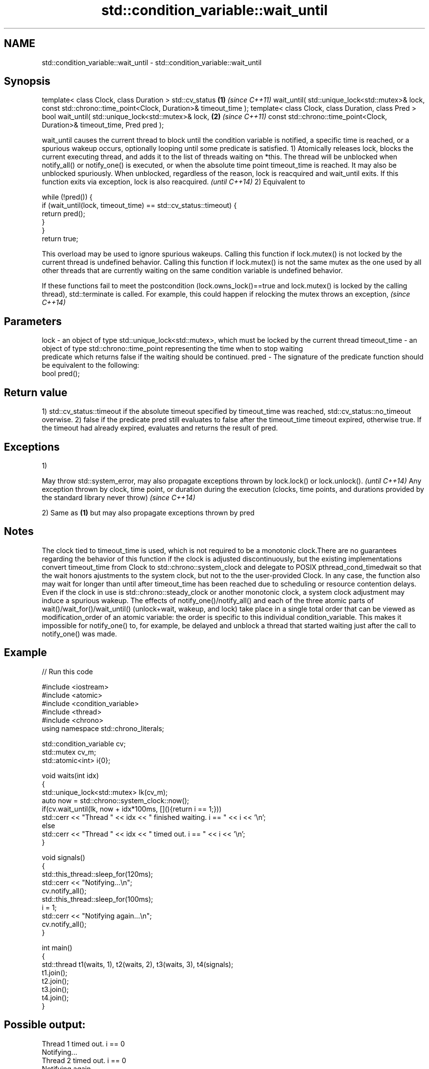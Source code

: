 .TH std::condition_variable::wait_until 3 "2020.03.24" "http://cppreference.com" "C++ Standard Libary"
.SH NAME
std::condition_variable::wait_until \- std::condition_variable::wait_until

.SH Synopsis

template< class Clock, class Duration >
std::cv_status                                                  \fB(1)\fP \fI(since C++11)\fP
wait_until( std::unique_lock<std::mutex>& lock,
const std::chrono::time_point<Clock, Duration>& timeout_time );
template< class Clock, class Duration, class Pred >
bool wait_until( std::unique_lock<std::mutex>& lock,            \fB(2)\fP \fI(since C++11)\fP
const std::chrono::time_point<Clock, Duration>& timeout_time,
Pred pred );

wait_until causes the current thread to block until the condition variable is notified, a specific time is reached, or a spurious wakeup occurs, optionally looping until some predicate is satisfied.
1) Atomically releases lock, blocks the current executing thread, and adds it to the list of threads waiting on *this. The thread will be unblocked when notify_all() or notify_one() is executed, or when the absolute time point timeout_time is reached. It may also be unblocked spuriously. When unblocked, regardless of the reason, lock is reacquired and wait_until exits.
If this function exits via exception, lock is also reacquired.
\fI(until C++14)\fP
2) Equivalent to

  while (!pred()) {
      if (wait_until(lock, timeout_time) == std::cv_status::timeout) {
          return pred();
      }
  }
  return true;

This overload may be used to ignore spurious wakeups.
Calling this function if lock.mutex() is not locked by the current thread is undefined behavior.
Calling this function if lock.mutex() is not the same mutex as the one used by all other threads that are currently waiting on the same condition variable is undefined behavior.

If these functions fail to meet the postcondition (lock.owns_lock()==true and lock.mutex() is locked by the calling thread), std::terminate is called. For example, this could happen if relocking the mutex throws an exception, \fI(since C++14)\fP


.SH Parameters


lock         - an object of type std::unique_lock<std::mutex>, which must be locked by the current thread
timeout_time - an object of type std::chrono::time_point representing the time when to stop waiting
               predicate which returns false if the waiting should be continued.
pred         - The signature of the predicate function should be equivalent to the following:
               bool pred();


.SH Return value

1) std::cv_status::timeout if the absolute timeout specified by timeout_time was reached, std::cv_status::no_timeout overwise.
2) false if the predicate pred still evaluates to false after the timeout_time timeout expired, otherwise true. If the timeout had already expired, evaluates and returns the result of pred.

.SH Exceptions

1)

May throw std::system_error, may also propagate exceptions thrown by lock.lock() or lock.unlock().                                                            \fI(until C++14)\fP
Any exception thrown by clock, time point, or duration during the execution (clocks, time points, and durations provided by the standard library never throw) \fI(since C++14)\fP

2) Same as \fB(1)\fP but may also propagate exceptions thrown by pred

.SH Notes

The clock tied to timeout_time is used, which is not required to be a monotonic clock.There are no guarantees regarding the behavior of this function if the clock is adjusted discontinuously, but the existing implementations convert timeout_time from Clock to std::chrono::system_clock and delegate to POSIX pthread_cond_timedwait so that the wait honors ajustments to the system clock, but not to the the user-provided Clock. In any case, the function also may wait for longer than until after timeout_time has been reached due to scheduling or resource contention delays.
Even if the clock in use is std::chrono::steady_clock or another monotonic clock, a system clock adjustment may induce a spurious wakeup.
The effects of notify_one()/notify_all() and each of the three atomic parts of wait()/wait_for()/wait_until() (unlock+wait, wakeup, and lock) take place in a single total order that can be viewed as modification_order of an atomic variable: the order is specific to this individual condition_variable. This makes it impossible for notify_one() to, for example, be delayed and unblock a thread that started waiting just after the call to notify_one() was made.

.SH Example


// Run this code

  #include <iostream>
  #include <atomic>
  #include <condition_variable>
  #include <thread>
  #include <chrono>
  using namespace std::chrono_literals;

  std::condition_variable cv;
  std::mutex cv_m;
  std::atomic<int> i{0};

  void waits(int idx)
  {
      std::unique_lock<std::mutex> lk(cv_m);
      auto now = std::chrono::system_clock::now();
      if(cv.wait_until(lk, now + idx*100ms, [](){return i == 1;}))
          std::cerr << "Thread " << idx << " finished waiting. i == " << i << '\\n';
      else
          std::cerr << "Thread " << idx << " timed out. i == " << i << '\\n';
  }

  void signals()
  {
      std::this_thread::sleep_for(120ms);
      std::cerr << "Notifying...\\n";
      cv.notify_all();
      std::this_thread::sleep_for(100ms);
      i = 1;
      std::cerr << "Notifying again...\\n";
      cv.notify_all();
  }

  int main()
  {
      std::thread t1(waits, 1), t2(waits, 2), t3(waits, 3), t4(signals);
      t1.join();
      t2.join();
      t3.join();
      t4.join();
  }

.SH Possible output:

  Thread 1 timed out. i == 0
  Notifying...
  Thread 2 timed out. i == 0
  Notifying again...
  Thread 3 finished waiting. i == 1


.SH See also


         blocks the current thread until the condition variable is woken up
wait     \fI(public member function)\fP
         blocks the current thread until the condition variable is woken up or after the specified timeout duration
wait_for \fI(public member function)\fP




